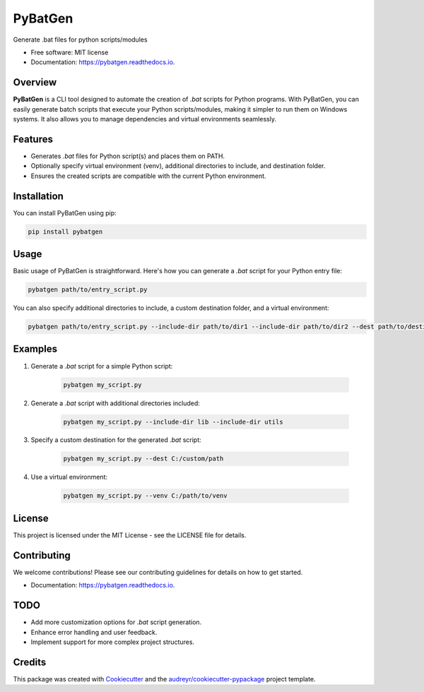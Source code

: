 ========
PyBatGen
========

.. image:: ./screenshot.JPG 

.. image:: https://img.shields.io/pypi/v/pybatgen.svg
        :target: https://pypi.python.org/pypi/pybatgen

.. image:: https://img.shields.io/travis/reedjones/pybatgen.svg
        :target: https://travis-ci.com/reedjones/pybatgen

.. image:: https://readthedocs.org/projects/pybatgen/badge/?version=latest
        :target: https://pybatgen.readthedocs.io/en/latest/?version=latest
        :alt: Documentation Status

Generate .bat files for python scripts/modules

* Free software: MIT license
* Documentation: https://pybatgen.readthedocs.io.

Overview
--------

**PyBatGen** is a CLI tool designed to automate the creation of `.bat` scripts for Python programs. With PyBatGen, you can easily generate batch scripts that execute your Python scripts/modules, making it simpler to run them on Windows systems. It also allows you to manage dependencies and virtual environments seamlessly.

Features
--------

- Generates `.bat` files for Python script(s) and places them on PATH.
- Optionally specify virtual environment (venv), additional directories to include, and destination folder.
- Ensures the created scripts are compatible with the current Python environment.

Installation
------------

You can install PyBatGen using pip:

.. code:: bash

    pip install pybatgen

Usage
-----

Basic usage of PyBatGen is straightforward. Here's how you can generate a `.bat` script for your Python entry file:

.. code:: bash

    pybatgen path/to/entry_script.py

You can also specify additional directories to include, a custom destination folder, and a virtual environment:

.. code:: bash

    pybatgen path/to/entry_script.py --include-dir path/to/dir1 --include-dir path/to/dir2 --dest path/to/destination --venv path/to/venv

Examples
--------

1. Generate a `.bat` script for a simple Python script:

    .. code:: bash

        pybatgen my_script.py

2. Generate a `.bat` script with additional directories included:

    .. code:: bash

        pybatgen my_script.py --include-dir lib --include-dir utils

3. Specify a custom destination for the generated `.bat` script:

    .. code:: bash

        pybatgen my_script.py --dest C:/custom/path

4. Use a virtual environment:

    .. code:: bash

        pybatgen my_script.py --venv C:/path/to/venv

License
-------

This project is licensed under the MIT License - see the LICENSE file for details.

Contributing
------------

We welcome contributions! Please see our contributing guidelines for details on how to get started.

* Documentation: https://pybatgen.readthedocs.io.

TODO
----

- Add more customization options for `.bat` script generation.
- Enhance error handling and user feedback.
- Implement support for more complex project structures.


Credits
-------

This package was created with Cookiecutter_ and the `audreyr/cookiecutter-pypackage`_ project template.

.. _Cookiecutter: https://github.com/audreyr/cookiecutter
.. _`audreyr/cookiecutter-pypackage`: https://github.com/audreyr/cookiecutter-pypackage
